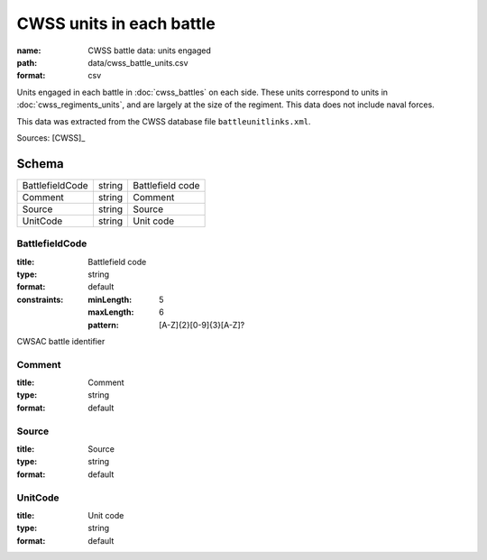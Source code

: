 #########################
CWSS units in each battle
#########################

:name: CWSS battle data: units engaged
:path: data/cwss_battle_units.csv
:format: csv

Units engaged in each battle in :doc:`cwss_battles` on each side. These units correspond to units in :doc:`cwss_regiments_units`, and are largely at the size of the regiment. This data does not include naval forces.

This data was extracted from the CWSS database file ``battleunitlinks.xml``.


Sources: [CWSS]_


Schema
======



===============  ======  ================
BattlefieldCode  string  Battlefield code
Comment          string  Comment
Source           string  Source
UnitCode         string  Unit code
===============  ======  ================

BattlefieldCode
---------------

:title: Battlefield code
:type: string
:format: default
:constraints:
    :minLength: 5
    :maxLength: 6
    :pattern: [A-Z]{2}[0-9]{3}[A-Z]?
    

CWSAC battle identifier


       
Comment
-------

:title: Comment
:type: string
:format: default





       
Source
------

:title: Source
:type: string
:format: default





       
UnitCode
--------

:title: Unit code
:type: string
:format: default





       

